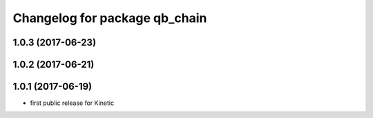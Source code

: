 ^^^^^^^^^^^^^^^^^^^^^^^^^^^^^^
Changelog for package qb_chain
^^^^^^^^^^^^^^^^^^^^^^^^^^^^^^

1.0.3 (2017-06-23)
------------------

1.0.2 (2017-06-21)
------------------

1.0.1 (2017-06-19)
------------------
* first public release for Kinetic
